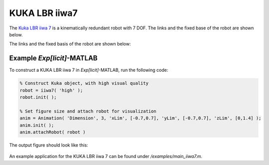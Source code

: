 ==============
KUKA LBR iiwa7
==============

The `Kuka LBR iiwa 7`_ is a kinematically redundant robot with 7 DOF. The links and the fixed base of the robot are shown below.

.. _`KUKA LBR iiwa 7`: https://www.kuka.com/en-us/products/robotics-systems/industrial-robots/lbr-iiwa

The links and the fixed basis of the robot are shown below:

.. figure:: ../images/LBR_iiwa7_Linkage.png
	:align: center
	:width: 90%

..
  The Locations of Center of Mass 
  ==================================
  The Center of Mass locations of the 7 linkages are depicted below.

  .. figure:: ../images/LBR_iiwa7_COM.png
	:align: center
	:width: 90%


  .. list-table:: 
   :widths: 20 40 15
   :header-rows: 1
   :align: center 
   
   * - Center of Mass
     - Center of Mass Locations (m)
     - Mass (kg)
   * - COM1
     - (0, -0.0187, 0.2541)
     - 2.7426
   * - COM2
     - (-0.0002, 0.0140, 0.4225)
     - 4.9464
   * - COM3
     - (-0.0002, 0.0195, 0.6509)
     - 2.5451
   * - COM4
     - (-0.0002, -0.0091, 0.8260)
     - 4.6376
   * - COM5
     - (0.0000, -0.0135, 1.0185)
     - 1.7140
   * - COM6
     - (-0.0003, -0.0196, 1.1571)
     - 2.4272
   * - COM7
     - (0.000, 0.0001, 1.2306)
     - 0.4219

  Note that the Center of Mass locations are expressed with respect to frame :math:`\{S\}`.

  Initial Configuration and Joint Parameters
  ===========================================
  The stationary coordinate frame :math:`\{S\}`, the origin, the initial configuration and degrees of freedom of the robot:


  .. figure:: ../images/LBR_iiwa7_joint.png
	:align: center
	:width: 90%

  .. list-table:: 
   :widths: 10 25 25 20 45 
   :header-rows: 1
   :align: center 
   
   * - Joint
     - Type 
     - Point on Joint Twist Axis (m)
     - Joint Direction
     - Joint Twist 
   * - J1
     - Revolute (1)
     - (0, 0, 0.1525)
     - (0, 0, 1)
     - (0, 0, 0, 0, 0, 1)
   * - J2
     - Revolute (1)
     - (0, -0.011, 0.340)
     - (0, 1, 0)
     - (-0.34, 0, 0, 0, 1, 0)
   * - J3
     - Revolute (1)
     - (0, 0, 0.5525)
     - (0, 0, 1)
     - (0, 0, 0, 0, 0, 1)
   * - J4
     - Revolute (1)
     - (0, 0.011, 0.740)
     - (0, -1, 0)
     - (0.74, 0, 0, 0, -1, 0)
   * - J5
     - Revolute (1)
     - (0, 0, 0.952)
     - (0, 0, 1)
     - (0, 0, 0, 0, 0, 1)
   * - J6
     - Revolute (1)
     - (0, -0.062, 1.140)
     - (0, 1, 0)
     - (-1.14, 0, 0, 0, 1, 0)	 
   * - J7
     - Revolute (1)
     - (0, 0, 1.2196)
     - (0, 0, 1)
     - (0, 0, 0, 0, 0, 1)	 

  The details of each values and the related theoretical backgrounds are presented in this post.


  Principal Axes and Principal Moment of Inertia 
  ================================================
  The principal axes about the center of mass of each linkage are shown below.
  Note that the initial configuration of the robot is chosen to align the principal axes of inertia with the axes of frame :math:`\{S\}`.

  .. list-table:: 
   :widths: 50 50 
   :align: center 

   * - .. figure:: ../images/iiwa7_linkage1.png
          :width: 100%	

     - .. figure:: ../images/iiwa7_linkage2.png
          :width: 100%	

  .. list-table:: 
   :widths: 50 50 
   :align: center 

   * - .. figure:: ../images/iiwa7_linkage3.png
          :width: 100%	

     - .. figure:: ../images/iiwa7_linkage4.png
          :width: 100%	

  .. list-table:: 
   :widths: 50 50 
   :align: center 

   * - .. figure:: ../images/iiwa7_linkage5.png
          :width: 100%	

     - .. figure:: ../images/iiwa7_linkage6.png
          :width: 100%	

  .. list-table:: 
   :widths: 50 50 
   :align: center 

   * - .. figure:: ../images/iiwa7_linkage7.png
          :width: 100%	

     - 


  .. list-table:: 
   :widths: 20 40 
   :header-rows: 1
   :align: center 
   
   * - Linkage Number
     - Principal Moments of Inertia, along :math:`\hat{e}_1`, :math:`\hat{e}_2`, :math:`\hat{e}_3`
   * - Linkage 1
     - (0.2400,  0.0240, 0.0128)
   * - Linkage 2
     - (0.0468,  0.0282, 0.0101)
   * - Linkage 3
     - (0.0200,  0.0200, 0.0600)
   * - Linkage 4
     - (0.0400,  0.0270, 0.0100)
   * - Linkage 5
     - (0.0190,  0.0160, 0.0120)
   * - Linkage 6
     - (0.0070,  0.0060, 0.0050)
   * - Linkage 7
     - (0.0003,  0.0003, 0.0005)     



Example *Exp[licit]*-MATLAB
=========
To construct a KUKA LBR iiwa 7 in *Exp[licit]*-MATLAB, run the following code:

.. code-block:: MATLAB

  % Construct Kuka object, with high visual quality
  robot = iiwa7( 'high' );
  robot.init( );

  % Set figure size and attach robot for visualization
  anim = Animation( 'Dimension', 3, 'xLim', [-0.7,0.7], 'yLim', [-0.7,0.7], 'zLim', [0,1.4] );
  anim.init( );
  anim.attachRobot( robot ) 

The output figure should look like this:

.. figure:: ../images/LBR_iiwa7_result_view2.png
	:align: center
	:width: 600		  

An example application for the KUKA LBR iiwa 7 can be found under `/examples/main_iiwa7.m`.